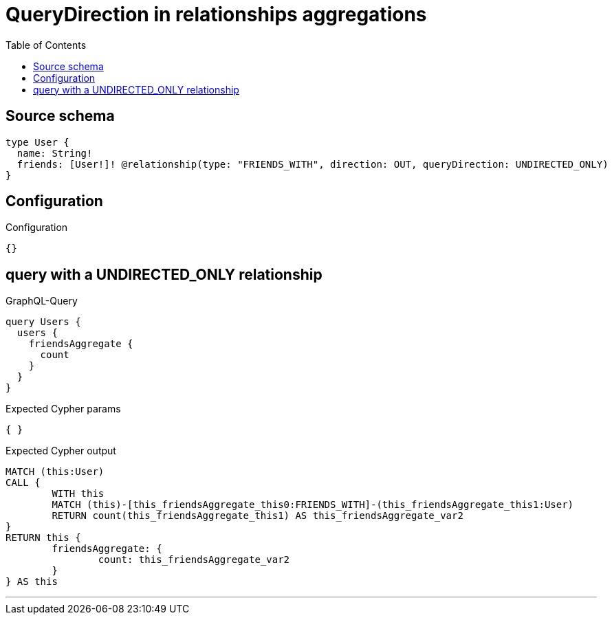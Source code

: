 :toc:

= QueryDirection in relationships aggregations

== Source schema

[source,graphql,schema=true]
----
type User {
  name: String!
  friends: [User!]! @relationship(type: "FRIENDS_WITH", direction: OUT, queryDirection: UNDIRECTED_ONLY)
}
----

== Configuration

.Configuration
[source,json,schema-config=true]
----
{}
----
== query with a UNDIRECTED_ONLY relationship

.GraphQL-Query
[source,graphql]
----
query Users {
  users {
    friendsAggregate {
      count
    }
  }
}
----

.Expected Cypher params
[source,json]
----
{ }
----

.Expected Cypher output
[source,cypher]
----
MATCH (this:User)
CALL {
	WITH this
	MATCH (this)-[this_friendsAggregate_this0:FRIENDS_WITH]-(this_friendsAggregate_this1:User)
	RETURN count(this_friendsAggregate_this1) AS this_friendsAggregate_var2
}
RETURN this {
	friendsAggregate: {
		count: this_friendsAggregate_var2
	}
} AS this
----

'''

